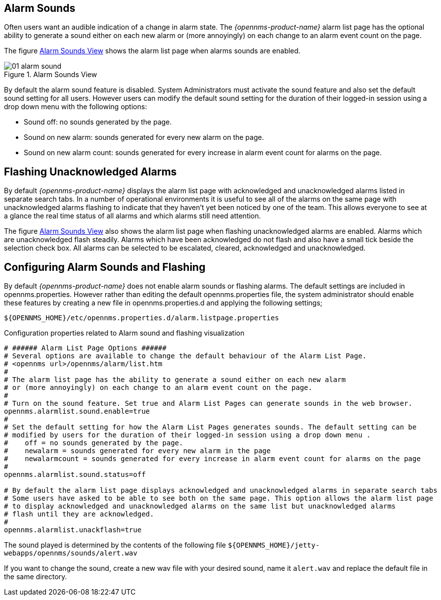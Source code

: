 
:imagesdir: ./images

[[ga-alarm-sounds]]
== Alarm Sounds

Often users want an audible indication of a change in alarm state.
The _{opennms-product-name}_ alarm list page has the optional ability to generate a sound either on each new alarm or (more annoyingly) on each change to an alarm event count on the page.

The figure <<ga-alarm-sounds-ui, Alarm Sounds View>> shows the alarm list page when alarms sounds are enabled.

[[ga-alarm-sounds-ui]]
.Alarm Sounds View
image::01_alarm-sound.png[]

By default the alarm sound feature is disabled. System Administrators must activate the sound feature and also set the default sound setting for all users.
However users can modify the default sound setting for the duration of their logged-in session using a drop down menu with the following options:

* Sound off: no sounds generated by the page.
* Sound on new alarm: sounds generated for every new alarm on the page.
* Sound on new alarm count: sounds generated for every increase in alarm event count for alarms on the page.

== Flashing Unacknowledged Alarms

By default _{opennms-product-name}_ displays the alarm list page with acknowledged and unacknowledged alarms listed in separate search tabs.
In a number of operational environments it is useful to see all of the alarms on the same page with unacknowledged alarms flashing to indicate that they haven't yet been noticed by one of the team.
This allows everyone to see at a glance the real time status of all alarms and which alarms still need attention.

The figure <<ga-alarm-sounds-ui, Alarm Sounds View>> also shows the alarm list page when flashing unacknowledged alarms are enabled.
Alarms which are unacknowledged flash steadily.
Alarms which have been acknowledged do not flash and also have a small tick beside the selection check box.
All alarms can be selected to be escalated, cleared, acknowledged and unacknowledged.

== Configuring Alarm Sounds and Flashing

By default _{opennms-product-name}_ does not enable alarm sounds or flashing alarms.
The default settings are included in opennms.properties.
However rather than editing the default opennms.properties file, the system administrator should enable these features by creating a new file in opennms.properties.d and applying the following settings;

`${OPENNMS_HOME}/etc/opennms.properties.d/alarm.listpage.properties`

.Configuration properties related to Alarm sound and flashing visualization
[source]
----
# ###### Alarm List Page Options ######
# Several options are available to change the default behaviour of the Alarm List Page.
# <opennms url>/opennms/alarm/list.htm
#
# The alarm list page has the ability to generate a sound either on each new alarm
# or (more annoyingly) on each change to an alarm event count on the page.
#
# Turn on the sound feature. Set true and Alarm List Pages can generate sounds in the web browser.
opennms.alarmlist.sound.enable=true
#
# Set the default setting for how the Alarm List Pages generates sounds. The default setting can be
# modified by users for the duration of their logged-in session using a drop down menu .
#    off = no sounds generated by the page.
#    newalarm = sounds generated for every new alarm in the page
#    newalarmcount = sounds generated for every increase in alarm event count for alarms on the page
#
opennms.alarmlist.sound.status=off

# By default the alarm list page displays acknowledged and unacknowledged alarms in separate search tabs
# Some users have asked to be able to see both on the same page. This option allows the alarm list page
# to display acknowledged and unacknowledged alarms on the same list but unacknowledged alarms
# flash until they are acknowledged.
#
opennms.alarmlist.unackflash=true
----

The sound played is determined by the contents of the following file `${OPENNMS_HOME}/jetty-webapps/opennms/sounds/alert.wav`

If you want to change the sound, create a new wav file with your desired sound, name it `alert.wav` and replace the default file in the same directory.
